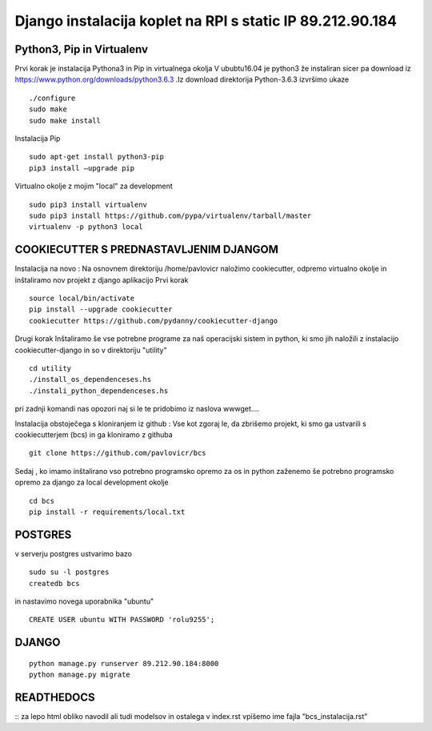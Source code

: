 Django instalacija koplet na RPI s static IP 89.212.90.184
=========================================================

Python3, Pip in Virtualenv
^^^^^^^^^^^^^^^^^^^^^^^^^^^^^^^^^^^^^^
Prvi korak je instalacija Pythona3 in Pip in virtualnega okolja
V ububtu16.04 je python3 že instaliran sicer pa download iz https://www.python.org/downloads/python3.6.3 .Iz download direktorija Python-3.6.3 izvršimo ukaze
::
	./configure
	sudo make
	sudo make install
Instalacija Pip
::
	sudo apt-get install python3-pip
	pip3 install –upgrade pip
Virtualno okolje z mojim "local" za development
::
	sudo pip3 install virtualenv
	sudo pip3 install https://github.com/pypa/virtualenv/tarball/master
	virtualenv -p python3 local

COOKIECUTTER S PREDNASTAVLJENIM DJANGOM
^^^^^^^^^^^^^^^^^^^^^^^^^^^^^^^^^^^^^^^

Instalacija na novo :
Na osnovnem direktoriju /home/pavlovicr naložimo cookiecutter, odpremo virtualno okolje in inštaliramo nov projekt z django aplikacijo
Prvi korak
::
	source local/bin/activate
	pip install --upgrade cookiecutter
	cookiecutter https://github.com/pydanny/cookiecutter-django 
Drugi korak
Inštaliramo še vse potrebne programe za naš operacijski sistem in python, ki smo jih naložili z instalacijo cookiecutter-django in so v direktoriju "utility"
::
	cd utility
	./install_os_dependenceses.hs
	./instali_python_dependenceses.hs
pri zadnji komandi nas opozori naj si le te pridobimo iz naslova wwwget.... 

Instalacija obstoječega s kloniranjem iz github :
Vse kot zgoraj le, da zbrišemo projekt, ki smo ga ustvarili s cookiecutterjem (bcs) in ga kloniramo z githuba
::
	git clone https://github.com/pavlovicr/bcs

Sedaj , ko imamo inštalirano vso potrebno programsko opremo za os in python zaženemo še potrebno programsko opremo za django za local development okolje 
::
	cd bcs
	pip install -r requirements/local.txt

POSTGRES
^^^^^^^^

v serverju postgres ustvarimo bazo
::
	sudo su -l postgres
	createdb bcs 
in nastavimo novega uporabnika "ubuntu"
::
	CREATE USER ubuntu WITH PASSWORD 'rolu9255';

DJANGO
^^^^^^
::

    python manage.py runserver 89.212.90.184:8000
    python manage.py migrate


READTHEDOCS
^^^^^^^^^^^
::
za lepo html obliko navodil ali tudi modelsov in ostalega
v index.rst vpišemo ime fajla "bcs_instalacija.rst"

